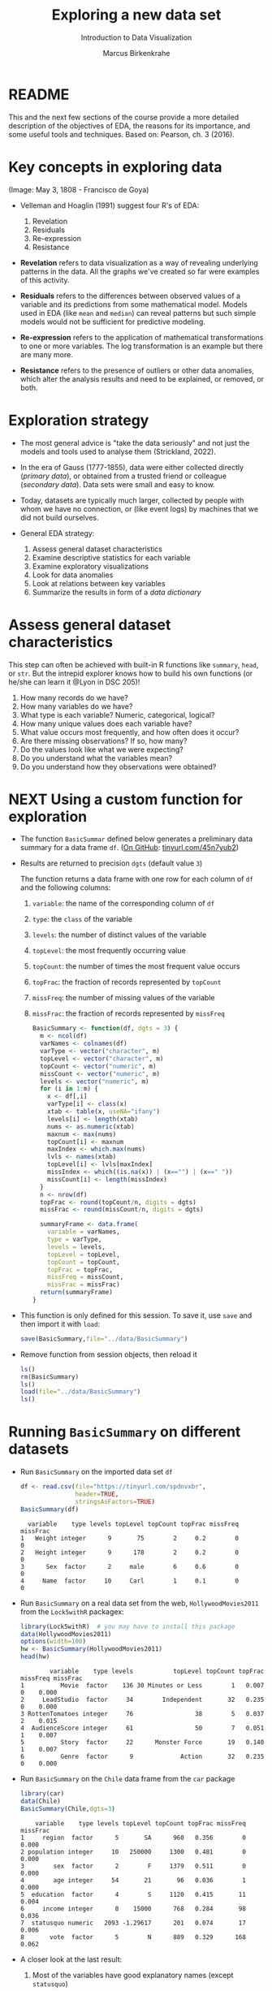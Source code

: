 #+TITLE: Exploring a new data set
#+AUTHOR: Marcus Birkenkrahe
#+Subtitle: Introduction to Data Visualization
#+STARTUP: hideblocks overview indent inlineimages
#+PROPERTY: header-args:R :exports both :results output :session *R*
* README

This and the next few sections of the course provide a more detailed
description of the objectives of EDA, the reasons for its importance,
and some useful tools and techniques. Based on: Pearson, ch. 3 (2016).

* Key concepts in exploring data
#+attr_html: :width 500px
#+caption: Spanish resistance against Napoleon's army, May 3, 1808.
[[../img/El_Tres_de_Mayo,_by_Francisco_de_Goya_Prado.jpg]]
(Image: May 3, 1808 - Francisco de Goya)

- Velleman and Hoaglin (1991) suggest four R's of EDA:
  1) Revelation
  2) Residuals
  3) Re-expression
  4) Resistance

- *Revelation* refers to data visualization as a way of revealing
  underlying patterns in the data. All the graphs we've created so far
  were examples of this activity.

- *Residuals* refers to the differences between observed values of a
  variable and its predictions from some mathematical model. Models
  used in EDA (like ~mean~ and ~median~) can reveal patterns but such
  simple models would not be sufficient for predictive modeling.

- *Re-expression* refers to the application of mathematical
  transformations to one or more variables. The log transformation is
  an example but there are many more.

- *Resistance* refers to the presence of outliers or other data
  anomalies, which alter the analysis results and need to be
  explained, or removed, or both.

* Exploration strategy
#+attr_html: :width 500px
[[../img/age-of-exploration-image.jpg]]

- The most general advice is "take the data seriously" and not just
  the models and tools used to analyse them (Strickland, 2022).

- In the era of Gauss (1777-1855), data were either collected directly
  (/primary data/), or obtained from a trusted friend or colleague
  (/secondary data/). Data sets were small and easy to know.

- Today, datasets are typically much larger, collected by people with
  whom we have no connection, or (like event logs) by machines that we
  did not build ourselves.

- General EDA strategy:
  1) Assess general dataset characteristics
  2) Examine descriptive statistics for each variable
  3) Examine exploratory visualizations
  4) Look for data anomalies
  5) Look at relations between key variables
  6) Summarize the results in form of a /data dictionary/

* Assess general dataset characteristics

This step can often be achieved with built-in R functions like
~summary~, ~head~, or ~str~. But the intrepid explorer knows how to build
his own functions (or he/she can learn it @Lyon in DSC 205)!

1) How many records do we have?
2) How many variables do we have?
3) What type is each variable? Numeric, categorical, logical?
4) How many unique values does each variable have?
5) What value occurs most frequently, and how often does it occur?
6) Are there missing observations? If so, how many?
7) Do the values look like what we were expecting?
8) Do you understand what the variables mean?
9) Do you understand how they observations were obtained?

* NEXT Using a custom function for exploration

- The function ~BasicSummar~ defined below generates a preliminary data
  summary for a data frame ~df~. ([[https://github.com/birkenkrahe/dviz/blob/piHome/org/7_new_data.org#using-a-custom-function-for-exploration][On GitHub]]: [[https://tinyurl.com/45n7yub2][tinyurl.com/45n7yub2]])

- Results are returned to precision ~dgts~ (default value ~3~)

  The function returns a data frame with one row for each column of ~df~
  and the following columns:
  1. ~variable~: the name of the corresponding column of ~df~
  2. ~type~: the ~class~ of the variable
  3. ~levels~: the number of distinct values of the variable
  4. ~topLevel~: the most frequently occurring value
  5. ~topCount~: the number of times the most frequent value occurs
  6. ~topFrac~: the fraction of records represented by ~topCount~
  7. ~missFreq~: the number of missing values of the variable
  8. ~missFrac~: the fraction of records represented by ~missFreq~

  #+begin_src R :results silent
    BasicSummary <- function(df, dgts = 3) {
      m <- ncol(df)
      varNames <- colnames(df)
      varType <- vector("character", m)
      topLevel <- vector("character", m)
      topCount <- vector("numeric", m)
      missCount <- vector("numeric", m)
      levels <- vector("numeric", m)
      for (i in 1:m) {
        x <- df[,i]
        varType[i] <- class(x)
        xtab <- table(x, useNA="ifany")
        levels[i] <- length(xtab)
        nums <- as.numeric(xtab)
        maxnum <- max(nums)
        topCount[i] <- maxnum
        maxIndex <- which.max(nums)
        lvls <- names(xtab)
        topLevel[i] <- lvls[maxIndex]
        missIndex <- which((is.na(x)) | (x=="") | (x==" "))
        missCount[i] <- length(missIndex)
      }
      n <- nrow(df)
      topFrac <- round(topCount/n, digits = dgts)
      missFrac <- round(missCount/n, digits = dgts)

      summaryFrame <- data.frame(
        variable = varNames,
        type = varType,
        levels = levels,
        topLevel = topLevel,
        topCount = topCount,
        topFrac = topFrac,
        missFreq = missCount,
        missFrac = missFrac)
      return(summaryFrame)
    }
  #+end_src

- This function is only defined for this session. To save it, use ~save~
  and then import it with ~load~:
  #+begin_src R :results silent
    save(BasicSummary,file="../data/BasicSummary")
  #+end_src

- Remove function from session objects, then reload it
  #+begin_src R
    ls()
    rm(BasicSummary)
    ls()
    load(file="../data/BasicSummary")
    ls()
  #+end_src
* Running ~BasicSummary~ on different datasets  

- Run ~BasicSummary~ on the imported data set ~df~
  #+begin_src R
    df <- read.csv(file="https://tinyurl.com/spdnvxbr",
                   header=TRUE,
                   stringsAsFactors=TRUE)
    BasicSummary(df)
  #+end_src

  #+RESULTS:
  :   variable    type levels topLevel topCount topFrac missFreq missFrac
  : 1   Weight integer      9       75        2     0.2        0        0
  : 2   Height integer      9      178        2     0.2        0        0
  : 3      Sex  factor      2     male        6     0.6        0        0
  : 4     Name  factor     10     Carl        1     0.1        0        0

- Run ~BasicSummary~ on a real data set from the web,
  ~HollywoodMovies2011~ from the ~Lock5withR~ packagex:
  #+begin_src R
    library(Lock5withR)  # you may have to install this package
    data(HollywoodMovies2011)
    options(width=100)
    hw <- BasicSummary(HollywoodMovies2011)
    head(hw)
  #+end_src

  #+RESULTS:
  :         variable    type levels           topLevel topCount topFrac missFreq missFrac
  : 1          Movie  factor    136 30 Minutes or Less        1   0.007        0    0.000
  : 2     LeadStudio  factor     34        Independent       32   0.235        0    0.000
  : 3 RottenTomatoes integer     76                 38        5   0.037        2    0.015
  : 4  AudienceScore integer     61                 50        7   0.051        1    0.007
  : 5          Story  factor     22      Monster Force       19   0.140        1    0.007
  : 6          Genre  factor      9             Action       32   0.235        0    0.000

- Run ~BasicSummary~ on the ~Chile~ data frame from the ~car~ package
  #+begin_src R
    library(car)
    data(Chile)
    BasicSummary(Chile,dgts=3)
  #+end_src

  #+RESULTS:
  :     variable    type levels topLevel topCount topFrac missFreq missFrac
  : 1     region  factor      5       SA      960   0.356        0    0.000
  : 2 population integer     10   250000     1300   0.481        0    0.000
  : 3        sex  factor      2        F     1379   0.511        0    0.000
  : 4        age integer     54       21       96   0.036        1    0.000
  : 5  education  factor      4        S     1120   0.415       11    0.004
  : 6     income integer      8    15000      768   0.284       98    0.036
  : 7  statusquo numeric   2093 -1.29617      201   0.074       17    0.006
  : 8       vote  factor      5        N      889   0.329      168    0.062

- A closer look at the last result:
  1) Most of the variables have good explanatory names (except ~statusquo~)
  2) R distinguishes ~integer~ and ~numeric~ (decimal) numbers
  3) Missing values are counted as a single level: e.g. ~income~ has ~8~
     levels but the ~table~ only lists 7 because of the ~NA~. 
     
     #+begin_src R
       table(Chile$income)  # useNA="no" or "ifany"
     #+end_src

     #+RESULTS:
     : 
     :   2500   7500  15000  35000  75000 125000 200000 
     :    160    494    768    747    269     88     76
  4) Missing values may have to be removed - if they show up depends
     on the precision of the record: add ~dgts=5~ in the function call.
* TODO Variable types in practice
* TODO Numerical vs. ordinal variables
* TODO Text data vs. character strings
* References

 - Pearson RK (2016). Exploratory Data Analysis. CRC Press.

 - [[https://spectrum.ieee.org/andrew-ng-data-centric-ai][Strickland E (9 Feb 2022). Andrew Ng: Unbiggen AI. IEEE Spectrum.]]

 - Velleman PF, Hoaglin DC (1991). Data analysis. In: Hoaglin and
   Moore (eds.) Perspectives on Contemporary Statistics 21(2),
   Math. Assoc. of America.
 
